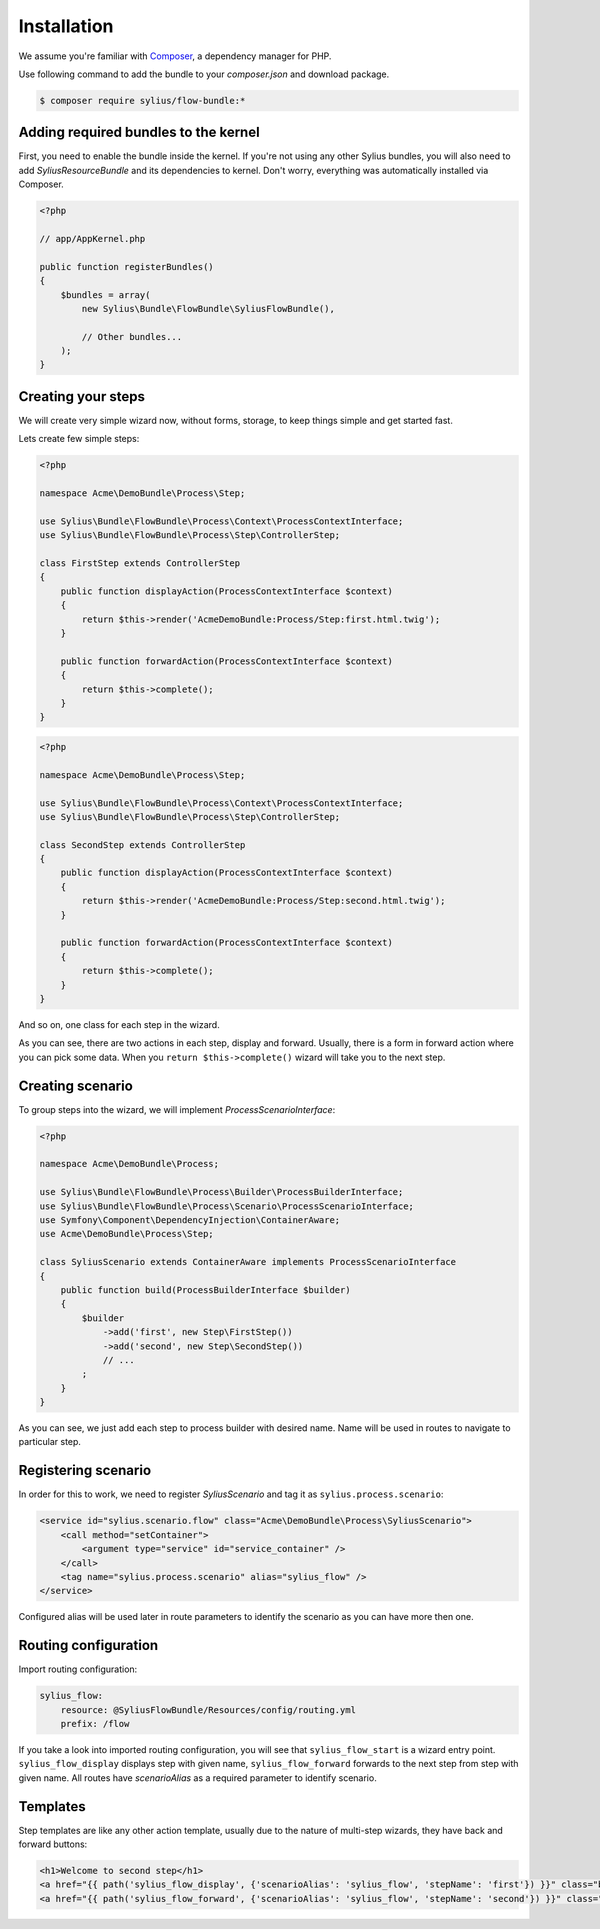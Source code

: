 Installation
============

We assume you're familiar with `Composer <http://packagist.org>`_, a dependency manager for PHP.

Use following command to add the bundle to your `composer.json` and download package.

.. code-block:: bash

    $ composer require sylius/flow-bundle:*

Adding required bundles to the kernel
-------------------------------------

First, you need to enable the bundle inside the kernel.
If you're not using any other Sylius bundles, you will also need to add `SyliusResourceBundle` and its dependencies to kernel.
Don't worry, everything was automatically installed via Composer.

.. code-block:: php

    <?php

    // app/AppKernel.php

    public function registerBundles()
    {
        $bundles = array(
            new Sylius\Bundle\FlowBundle\SyliusFlowBundle(),

            // Other bundles...
        );
    }

Creating your steps
-------------------

We will create very simple wizard now, without forms, storage, to keep things simple and get started fast.

Lets create few simple steps:

.. code-block:: php

    <?php

    namespace Acme\DemoBundle\Process\Step;

    use Sylius\Bundle\FlowBundle\Process\Context\ProcessContextInterface;
    use Sylius\Bundle\FlowBundle\Process\Step\ControllerStep;

    class FirstStep extends ControllerStep
    {
        public function displayAction(ProcessContextInterface $context)
        {
            return $this->render('AcmeDemoBundle:Process/Step:first.html.twig');
        }

        public function forwardAction(ProcessContextInterface $context)
        {
            return $this->complete();
        }
    }


.. code-block:: php

    <?php

    namespace Acme\DemoBundle\Process\Step;

    use Sylius\Bundle\FlowBundle\Process\Context\ProcessContextInterface;
    use Sylius\Bundle\FlowBundle\Process\Step\ControllerStep;

    class SecondStep extends ControllerStep
    {
        public function displayAction(ProcessContextInterface $context)
        {
            return $this->render('AcmeDemoBundle:Process/Step:second.html.twig');
        }

        public function forwardAction(ProcessContextInterface $context)
        {
            return $this->complete();
        }
    }

And so on, one class for each step in the wizard.

As you can see, there are two actions in each step, display and forward.
Usually, there is a form in forward action where you can pick some data.
When you ``return $this->complete()`` wizard will take you to the next step.

Creating scenario
-----------------

To group steps into the wizard, we will implement *ProcessScenarioInterface*:

.. code-block:: php

    <?php

    namespace Acme\DemoBundle\Process;

    use Sylius\Bundle\FlowBundle\Process\Builder\ProcessBuilderInterface;
    use Sylius\Bundle\FlowBundle\Process\Scenario\ProcessScenarioInterface;
    use Symfony\Component\DependencyInjection\ContainerAware;
    use Acme\DemoBundle\Process\Step;

    class SyliusScenario extends ContainerAware implements ProcessScenarioInterface
    {
        public function build(ProcessBuilderInterface $builder)
        {
            $builder
                ->add('first', new Step\FirstStep())
                ->add('second', new Step\SecondStep())
                // ...
            ;
        }
    }

As you can see, we just add each step to process builder with desired name.
Name will be used in routes to navigate to particular step.

Registering scenario
--------------------

In order for this to work, we need to register `SyliusScenario` and tag it as ``sylius.process.scenario``:

.. code-block:: xml

    <service id="sylius.scenario.flow" class="Acme\DemoBundle\Process\SyliusScenario">
        <call method="setContainer">
            <argument type="service" id="service_container" />
        </call>
        <tag name="sylius.process.scenario" alias="sylius_flow" />
    </service>

Configured alias will be used later in route parameters to identify the scenario as you can have more then one.

Routing configuration
---------------------

Import routing configuration:

.. code-block:: yaml

    sylius_flow:
        resource: @SyliusFlowBundle/Resources/config/routing.yml
        prefix: /flow

If you take a look into imported routing configuration, you will see that ``sylius_flow_start`` is a wizard entry point.
``sylius_flow_display`` displays step with given name, ``sylius_flow_forward`` forwards to the next step from step with given name.
All routes have `scenarioAlias` as a required parameter to identify scenario.

Templates
---------

Step templates are like any other action template, usually due to the nature of multi-step wizards, they have back and forward buttons:

.. code-block:: jinja

    <h1>Welcome to second step</h1>
    <a href="{{ path('sylius_flow_display', {'scenarioAlias': 'sylius_flow', 'stepName': 'first'}) }}" class="btn btn-success"><i class="icon-backward icon-white"></i> back</a>
    <a href="{{ path('sylius_flow_forward', {'scenarioAlias': 'sylius_flow', 'stepName': 'second'}) }}" class="btn btn-success">forward <i class="icon-forward icon-white"></i></a>
